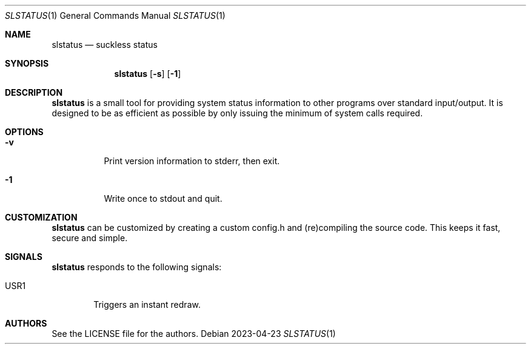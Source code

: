 .Dd 2023-04-23
.Dt SLSTATUS 1
.Os
.Sh NAME
.Nm slstatus
.Nd suckless status
.Sh SYNOPSIS
.Nm
.Op Fl s
.Op Fl 1
.Sh DESCRIPTION
.Nm
is a small tool for providing system status information to other programs
over standard input/output. It is designed to be as efficient as possible
by only issuing the minimum of system calls required.
.Sh OPTIONS
.Bl -tag -width Ds
.It Fl v
Print version information to stderr, then exit.
.It Fl 1
Write once to stdout and quit.
.El
.Sh CUSTOMIZATION
.Nm
can be customized by creating a custom config.h and (re)compiling the source
code. This keeps it fast, secure and simple.
.Sh SIGNALS
.Nm
responds to the following signals:
.Pp
.Bl -tag -width TERM -compact
.It USR1
Triggers an instant redraw.
.El
.Sh AUTHORS
See the LICENSE file for the authors.

